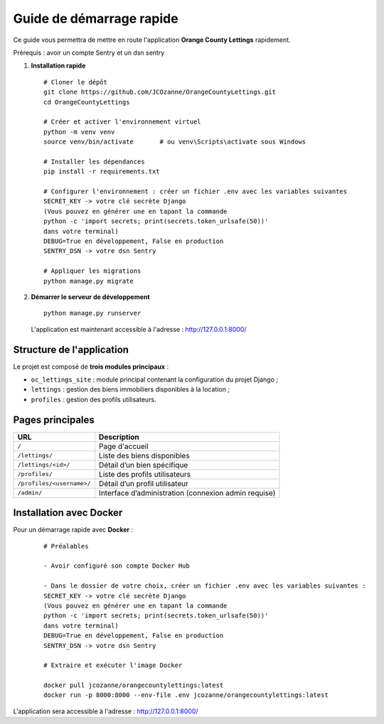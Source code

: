 Guide de démarrage rapide
==========================

Ce guide vous permettra de mettre en route l'application **Orange County Lettings** rapidement.

Prérequis : avoir un compte Sentry et un dsn sentry


1. **Installation rapide**
   ::

     # Cloner le dépôt
     git clone https://github.com/JCOzanne/OrangeCountyLettings.git
     cd OrangeCountyLettings

     # Créer et activer l'environnement virtuel
     python -m venv venv
     source venv/bin/activate       # ou venv\Scripts\activate sous Windows

     # Installer les dépendances
     pip install -r requirements.txt

     # Configurer l'environnement : créer un fichier .env avec les variables suivantes
     SECRET_KEY -> votre clé secrète Django
     (Vous pouvez en générer une en tapant la commande
     python -c 'import secrets; print(secrets.token_urlsafe(50))'
     dans votre terminal)
     DEBUG=True en développement, False en production
     SENTRY_DSN -> votre dsn Sentry

     # Appliquer les migrations
     python manage.py migrate

2. **Démarrer le serveur de développement**
   ::

     python manage.py runserver

   L'application est maintenant accessible à l'adresse : http://127.0.0.1:8000/


Structure de l'application
--------------------------

Le projet est composé de **trois modules principaux** :

- ``oc_lettings_site`` : module principal contenant la configuration du projet Django ;
- ``lettings`` : gestion des biens immobiliers disponibles à la location ;
- ``profiles`` : gestion des profils utilisateurs.

Pages principales
-----------------

+---------------------------+----------------------------------------------------------+
| URL                       | Description                                              |
+===========================+==========================================================+
| ``/``                     | Page d'accueil                                           |
+---------------------------+----------------------------------------------------------+
| ``/lettings/``            | Liste des biens disponibles                              |
+---------------------------+----------------------------------------------------------+
| ``/lettings/<id>/``       | Détail d’un bien spécifique                              |
+---------------------------+----------------------------------------------------------+
| ``/profiles/``            | Liste des profils utilisateurs                           |
+---------------------------+----------------------------------------------------------+
| ``/profiles/<username>/`` | Détail d’un profil utilisateur                           |
+---------------------------+----------------------------------------------------------+
| ``/admin/``               | Interface d’administration (connexion admin requise)     |
+---------------------------+----------------------------------------------------------+


Installation avec Docker
-----------------------

Pour un démarrage rapide avec **Docker** :

 ::

  # Préalables

  - Avoir configuré son compte Docker Hub

  - Dans le dossier de votre choix, créer un fichier .env avec les variables suivantes :
  SECRET_KEY -> votre clé secrète Django
  (Vous pouvez en générer une en tapant la commande
  python -c 'import secrets; print(secrets.token_urlsafe(50))'
  dans votre terminal)
  DEBUG=True en développement, False en production
  SENTRY_DSN -> votre dsn Sentry

  # Extraire et exécuter l'image Docker

  docker pull jcozanne/orangecountylettings:latest
  docker run -p 8000:8000 --env-file .env jcozanne/orangecountylettings:latest


L'application sera accessible à l'adresse : http://127.0.0.1:8000/
